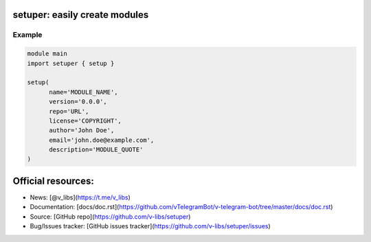 ==============================
setuper: easily create modules
==============================

-------
Example
-------

.. code:: vlang

  module main
  import setuper { setup }

  setup(
        name='MODULE_NAME',
        version='0.0.0',
        repo='URL',
        license='COPYRIGHT',
        author='John Doe',
        email='john.doe@example.com',
        description='MODULE_QUOTE'
  )

===================
Official resources:
===================

- News: [@v_libs](https://t.me/v_libs)
- Documentation: [docs/doc.rst](https://github.com/vTelegramBot/v-telegram-bot/tree/master/docs/doc.rst)
- Source: [GitHub repo](https://github.com/v-libs/setuper)
- Bug/Issues tracker: [GitHub issues tracker](https://github.com/v-libs/setuper/issues)
